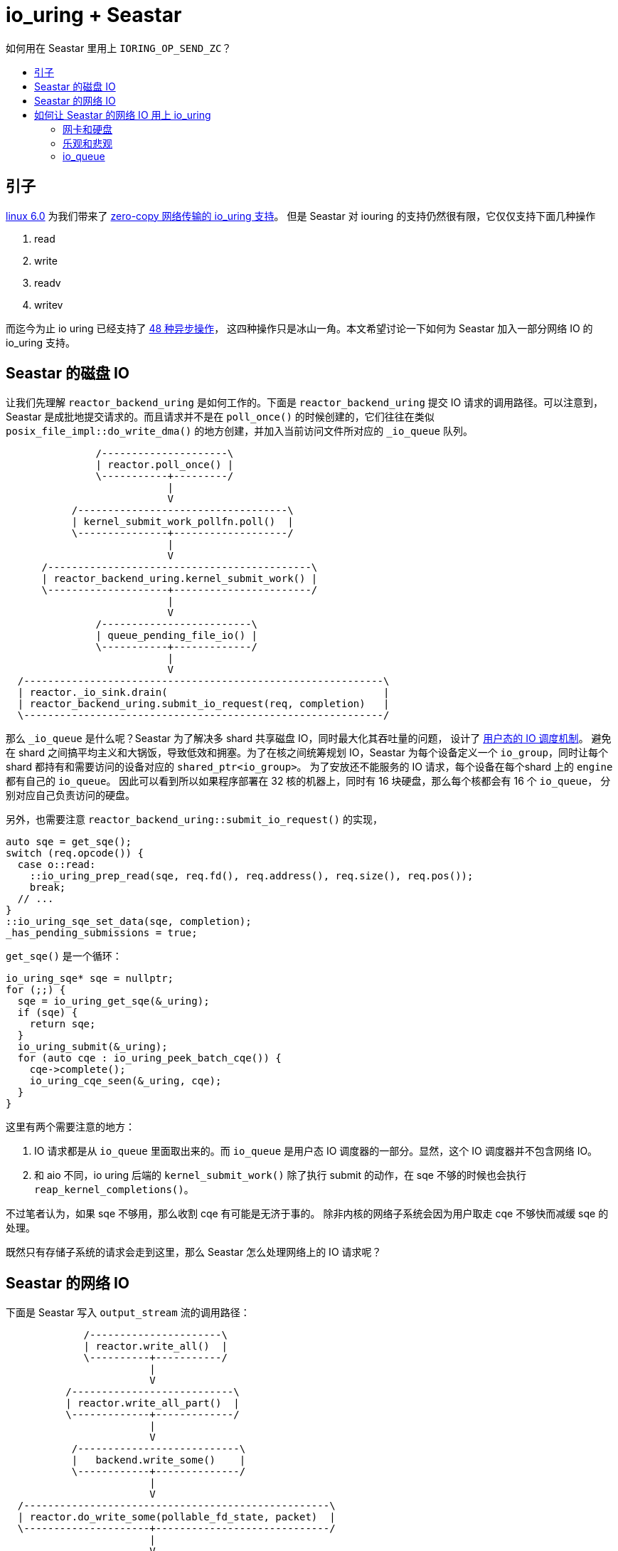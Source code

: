 = io_uring + Seastar
:page-categories: [seastar]
:page-tags: [io_uring,seastar]
:date: 2022-10-03 15:27:43 +0800
:toc: macro
:!toc-title:

如何用在 Seastar 里用上 `IORING_OP_SEND_ZC`？

toc::[]

== 引子

https://lwn.net/Articles/910087/[linux 6.0] 为我们带来了 https://lwn.net/Articles/879724/[zero-copy 网络传输的 io_uring 支持]。
但是 Seastar 对 iouring 的支持仍然很有限，它仅仅支持下面几种操作

. read
. write
. readv
. writev

而迄今为止 io uring 已经支持了 https://github.com/axboe/liburing/blob/cf0b010a7b862ee6a44daa7dcb3f900bd757b04f/src/include/liburing/io_uring.h#L167[48 种异步操作]，
这四种操作只是冰山一角。本文希望讨论一下如何为 Seastar 加入一部分网络 IO 的 io_uring 支持。

== Seastar 的磁盘 IO

让我们先理解 `reactor_backend_uring` 是如何工作的。下面是 `reactor_backend_uring`
提交 IO 请求的调用路径。可以注意到，Seastar 是成批地提交请求的。而且请求并不是在
`poll_once()` 的时候创建的，它们往往在类似 `posix_file_impl::do_write_dma()`
的地方创建，并加入当前访问文件所对应的 `_io_queue` 队列。

[ditaa]
----
               /---------------------\
               | reactor.poll_once() |
               \-----------+---------/
                           |
                           V
           /-----------------------------------\
           | kernel_submit_work_pollfn.poll()  |
           \---------------+-------------------/
                           |
                           V
      /--------------------------------------------\
      | reactor_backend_uring.kernel_submit_work() |
      \--------------------+-----------------------/
                           |
                           V
               /-------------------------\
               | queue_pending_file_io() |
               \-----------+-------------/
                           |
                           V
  /------------------------------------------------------------\
  | reactor._io_sink.drain(                                    |
  | reactor_backend_uring.submit_io_request(req, completion)   |
  \------------------------------------------------------------/
----

那么 `_io_queue` 是什么呢？Seastar 为了解决多 shard 共享磁盘 IO，同时最大化其吞吐量的问题，
设计了 https://www.scylladb.com/2021/04/06/scyllas-new-io-scheduler/[用户态的 IO 调度机制]。
避免在 shard 之间搞平均主义和大锅饭，导致低效和拥塞。为了在核之间统筹规划 IO，Seastar
为每个设备定义一个 `io_group`，同时让每个 shard 都持有和需要访问的设备对应的 `shared_ptr<io_group>`。
为了安放还不能服务的 IO 请求，每个设备在每个shard 上的 `engine` 都有自己的 `io_queue`。
因此可以看到所以如果程序部署在 32 核的机器上，同时有 16 块硬盘，那么每个核都会有 16 个 `io_queue`，
分别对应自己负责访问的硬盘。

另外，也需要注意 `reactor_backend_uring::submit_io_request()` 的实现，

[source, c++]
----
auto sqe = get_sqe();
switch (req.opcode()) {
  case o::read:
    ::io_uring_prep_read(sqe, req.fd(), req.address(), req.size(), req.pos());
    break;
  // ...
}
::io_uring_sqe_set_data(sqe, completion);
_has_pending_submissions = true;
----

`get_sqe()` 是一个循环：
[source, c++]
----
io_uring_sqe* sqe = nullptr;
for (;;) {
  sqe = io_uring_get_sqe(&_uring);
  if (sqe) {
    return sqe;
  }
  io_uring_submit(&_uring);
  for (auto cqe : io_uring_peek_batch_cqe()) {
    cqe->complete();
    io_uring_cqe_seen(&_uring, cqe);
  }
}
----

这里有两个需要注意的地方：

. IO 请求都是从 `io_queue` 里面取出来的。而 `io_queue` 是用户态 IO
  调度器的一部分。显然，这个 IO 调度器并不包含网络 IO。
. 和 aio 不同，io uring 后端的 `kernel_submit_work()` 除了执行 submit
  的动作，在 sqe 不够的时候也会执行 `reap_kernel_completions()`。

不过笔者认为，如果 sqe 不够用，那么收割 cqe 有可能是无济于事的。
除非内核的网络子系统会因为用户取走 cqe 不够快而减缓 sqe 的处理。

既然只有存储子系统的请求会走到这里，那么 Seastar 怎么处理网络上的 IO
请求呢？

== Seastar 的网络 IO

下面是 Seastar 写入 `output_stream` 流的调用路径：

[ditaa]
----
             /----------------------\
             | reactor.write_all()  |
             \----------+-----------/
                        |
                        V
          /---------------------------\
          | reactor.write_all_part()  |
          \-------------+-------------/
                        |
                        V
           /---------------------------\
           |   backend.write_some()    |
           \------------+--------------/
                        |
                        V
  /---------------------------------------------------\
  | reactor.do_write_some(pollable_fd_state, packet)  |
  \---------------------+-----------------------------/
                        |
                        V
            /------------------------\
            | file_desc.sendmsg(msg) |
            \-----------+------------/
                        |
                        V
         /----------------------------\
         | ::sendmsg(fd, msg, flags)  |
         \----------------------------/
----

其中，`reactor::do_write_some()` 的实现类似

[source, c++]
----
co_await writeable(fd);
msghdr mh = {
  .msg_iov = p.fragment_array(),
  .msg_iovlen = p.nr_frags(),
};
fd.sendmsg(&mh);
----

所以 `reactor::do_write_some()` 会等到 fd 可以写入的时候，再进行系统调用，确保这个
`::sendmsg()` 是不阻塞的。

可以看出这两类 IO 在 Seastar 里的处理方式很不一样。

== 如何让 Seastar 的网络 IO 用上 io_uring

=== 网卡和硬盘

再看硬件设备的异同点：

* 一方面，网卡有和存储类似的属性，比如说，它们都有吞吐量、队列深度这些全局的硬件指标。
* 另一方面，一般来说网卡和存储相比有高得多的吞吐。毕竟 40Gbps 的万兆网卡几百块就可以买到。
  3100MB/s 的企业级固态盘的价格仍然高居不下，从数千到上万不等。这样也解释了为什么 Seastar
  开发者为什么对用户态 IO 调度这么重视。
* 最后，一般服务器可能只会安装两块网卡。但是可能会有一个 36 x 3.5寸盘位的高密机箱。

那么把磁盘 IO 的用户态调度器的机制套用在网络 IO 上是否可行呢？答案是否定的。
一台服务器上可以有多个网络出口。网卡也可以支持虚拟化，比如 SR-IOV，或者用 bond
把多块物理网卡捆绑成一块逻辑网卡。为了后面讨论简单起见，我们把这些网络出口简称为网卡。
操作系统通过路由表来决定特定网络包使用哪块网卡。而我们在读写网络 socket 的时候，分两种情况

* 读：这里我们无法预判将要读到的网络包是经由那块网卡发来的。本机路由表仅仅定义我们转发包的规则，
  但是它没有定义交换机把数据包发给本机的哪块网卡。
* 写：路由规则是系统层面的设置。就算我们在用户态可以根据路由表来判断发出的网络包会选用那块网卡，
  并且根据这个信息和网卡的带宽来做 shard 间的公平调度，这也是很麻烦的事情。

因为网卡的总体吞吐能力大大超过了存储设备，同时访问特定网段的网卡只有一两块，
而我们的存储子系统常常需要同时和几十块硬盘打交道。所以为网络 IO 定义用户态调度器一方面难度挺高，
一方面效益也不大，并且有的场景无法覆盖。如果只有单块网卡的话，问题稍简单一些。
但仍然会是个投入产出不成正比的工程。

=== 乐观和悲观

前面得出了不需要用户态 IO 调度的结论。那么发送网络 IO 还需要 `io_queue` 吗？
如果 `io_queue` 不用来实现 per-shard 的公平队列，那么它的意义只是在于临时保存 IO 请求，
让我们可以在成批地构造和发送 IO 到 sq 里面去。新的问题来了，什么时候 *发送* IO 呢？
或者说，我们应该/可以立即发送 IO 吗？有两个选择：

- 在 `reactor_backend_uring::write_some()` 里
- 在 `reactor_backend_uring::kernel_submit_work()` 里

如果我们退后一步看，其实也可以乐观地用 `sendmsg(..., MSG_DONTWAIT)` 先试试看，
如果系统返回 `EWOULDBLOCK`，那么再用 `reactor::do_write_some()` 的方式来处理这个 IO。
我们知道，在内核里面的读写都是有 buffer 的。所以如果写缓冲区大小为 4k，每次只写 512 字节，
那么我们可以连着写 8 次都不需要检查 `POLLOUT` 。当然，在第 9 次的时候， 就会返回
`EWOULDBLOCK` 了。这时我们可以切换到悲观模式，一旦写请求返回了，
说明内核至少消耗了一部分缓冲区，这时我们可以重新振作，回到乐观模式。
乐观模式可以直接在  `reactor_backend_uring::write_some()` 直接把请求发送给内核，
而悲观模式的工作则需要在 `reactor_backend_uring::kernel_submit_work()` 完成处理。

只要非阻塞的操作有“惯性”，那么我们就可以使用“乐观模式”和“悲观模式”的设计。
因此，它也适用于其他 reactor backend。不过对于 io_uring 需要特别的权衡。
因为 `sendmsg(..., MSG_DONTWAIT)` 本身仍然是一次系统调用，如果我们希望使用 SQPOLL 模式的话，这个开销是不容忽视的。如果不采用 SQPOLL 模式，那么把一次
`sendmsg(..., MSG_DONTWAIT)` 和两次 `io_uring_submit()` 以及相应的两次协程切换相比，哪个效率更高，延迟更低呢？笔者认为“不好说”。
但是对于高性能网卡来说，很可能前者性能更好。因为它能更早地把请求交给内核。而非
SQPOLL 模式下，两次 `io_uring_submit()` 可是两次结结实实的系统调用。
虽然这两次系统调用的开销可能可以分摊到发送的多个 sqe 上，但是对单个 IO
产生的延迟却是实实在在的。

如果不用“乐观模式”，假设我们只在 `reactor_backend_uring::kernel_submit_work()`
和 `reactor_backend_uring::wait_and_process_events()` 里面调用
`io_uring_submit()`，那么这两个选项的延迟是相同的。毕竟，内核只能看到
submit 之后的 sqe。

=== io_queue

从设计方面考虑，每个 `reactor` 都有自己的 `io_sink`，"sink" 可以理解为汇聚地。
在 https://github.com/scylladb/seastar/commit/c91d9e632a3f27610a75ed3e94b1d5d2e9131243[c91d9e6] 里面，作者提到

[quote]
____
io_uring has a lot more operation types, and we would like to keep them
all in the same descriptor, so they can be used by the same queue.
____

这里的 “descriptor” 指 `io_request`。所以 Glauber 当初希望把更多的（或者说所有的）
io_uring 操作统一成 `io_request` 放在一个队列里面。这样的好处应该是设计更一致，
如果从性能角度分析的话，大概是 CPU 的 icache locality 更好吧。而且 `_io_sink`
并非只为 `io_queue` 服务。`reactor::fdatasync()` 就是个例子。
它直接构造 new 出来 `io_completion` 和 `io_request`，把它们扔进了 `_io_sink`。
大家可能会担心因为在 IO 路径上频繁动态内存分配，是不是会造成的性能问题。
那么这真的是个问题，那么这个问题早已有之。因为 Seastar 里面的 `io_request`
其实就是 *new* 出来的，可以看看 `posix_file_impl::do_read_dma()` 的实现。
在把 `io_request` 加入 `io_queue` 的时候，会新建一个 `queued_io_request`。
它就是动态分配的，里面的 `io_desc_read_write` 继承自 `io_completion`。
前者告诉 reactor 读写操作完成的时候应该做什么。后者是一个虚基类。
自然 `io_desc_read_write` 也是动态分配的了。所以以存储 IO 的标准来评判，
为每一个网络IO 动态分配 `io_comlpetion` 和 `io_request` 并不是很过分的事情。
不过我们在实现 io_uring 支持的时候，可能无法重用 `io_desc_read_write` 了。
因为它是用户态 IO 调度机制的一部分，其中还包含着公平队列的实现。

前面的讨论基本确定了我们倾向于用 `io_completion` 、 `io_request` 和 `io_sink`
的组合来发送 uring 请求。但是读者是否还记得 `reactor::do_write_some()` 的实现呢？
它先等待 `writable(fd)`。这事实上起到 throttle 的作用，如果内核来不及消化这许多 IO
的话，fd 是不会 writable 的。那么 io_uring 的各种操作呢？如果我们希望用 Seastar
编写一个异步的 API 网关，那么在客户端发送大量请求的时候，倘若没有内核的反馈，
可能会产生海量的 `io_request` 堆积在 `io_sink` 里面。这对性能不仅没有帮助，
反而会短时间内消耗大量内存用于保存 `io_request` 以及 payload。笔者认为，
可能更好的方式应该是在 `reactor_backend_uring::write_some()` 中加入类似
`co_await writable(fd)` 的环节。但是 Avi 还是建议直接把请求扔给 io_uring，
这样可以获得更低的延迟。 因为使用 io_uring 提交 sendmsg 请求的几个步骤基本是不阻塞的：
[source, c++]
----
auto sqe = io_uring_get_sqe(&ring);
io_uring_prep_sendmsg_zc(sqe, fd, &msghdr, msg_flags);
io_uring_sqe_set_data(sqe, i);
io_uring_submit(ring);
----
如果使用 `IORING_SETUP_SQPOLL`，`io_uring_submit()` 甚至不用陷入内核态，
从而有更低的延迟。毕竟应用程序自己是可以设计 back pressure 机制的。
如果希望在提交请求之前等待 poll 的结果，用这种方式实现 back pressure
则会提高延迟。这个想法的出发点并没有问题，但是它加重了 io_uring 的负担。
因为每个 `poll(2)` 调用和返回值的处理，对应用程序和内核都会是个额外的开销。

所以沿用之前的基于预测（speculation）的设计，用 Python 伪代码来写就是：
[source, python]
----
async def write_some(self, fd, msg):
  if fd.speculation.non_block_tx.test_and_clear():
    r = fd.sendmsg(msg, MSG_DONTWAIT)
    if r > 0:
      if r == msg.len:
        fd.speculation.non_block_tx = True
      return r
    elif r != -EAGAIN:
      raise Exception(r)
  return await self.submit_request(prep_sendmsg(msg, 0))
----
在这里采用了同步非阻塞和异步阻塞调用相结合的设计。如果上次的写操作完成了，没有 short
write，则大概率这次能够进行非阻塞的写，所以直接使用 POSIX 非阻塞的系统调用，
如果运气不好的话，就把请求发给 io_uring 采用阻塞的调用。
需要注意，如果我们用 `O_NONBLOCK` 打开这个文件的话，那么 `prep_sendmsg()` 的 sqe
可能会返回 `-EAGAIN` 或者 `-EWOULDBLOCK`，而 `io_completion::complete_with()`
看到这个错误会把它当成 `std::system_error(EAGAIN, std::system_category())`
扔出来。这个行为和其他的 reactor 后端会不兼容。所以要么我们让 `io_completion`
能为我们网开一面，让我们有重试的机会。或者干脆用阻塞的 IO，即在打开文件的时候不指定
`O_NONBLOCK`。后者要容易一些。对于普通文件的写操作，因为 write 不提供 `MSG_DONTWAIT`
的 flag，我们无法使用刚才的策略。为了不阻塞 reactor 所以只能使用 `O_NONBLOCK`
打开文件，POSIX 的 write 返回 `-EAGAIN` 的时候，等待 writable 之后，
再提交新的写操作：
[source, python]
----
async def write_some(self, fd, buffer):
  if fd.speculation.non_block_tx.test_and_clear():
    r = fd.write(buffer)
    if r > 0:
      if r == msg.len:
        fd.speculation.non_block = True
      return r
    elif r != -EAGAIN:
      raise Exception(r)
  await self.submit_request(prep_poll(fd, POLLOUT))
  return await self.submit_request(prep_write(fd, buffer))
----

笔者想，io_uring 的一个优势是减少系统调用，提高总体的性能。
但是这种基于预测的 IO 的执行方式在理想情况下并不能减少系统调用，
虽然它能在及时消耗 buffer 的情况下减少延迟。正如 Avi 提到的

[quote]
____
we can have latency of 0.5ms even though data is ready because the reactor will prefer to run tasks and gather more I/O.
____

所以只要能 inline 地发送 IO，我们就会直接把请求直接发送出去，而不是等
reactor 的工作线程把“一天”工作都完成，在下班的时候“顺路”把当天收集到的 IO
成批地发送出去，那样的延迟会比较高。SQPOLL 的引入是不是会改变这个状况呢？
因为在 SQPOLL 模式下，内核的 SQPOLL 线程会帮我们发送 sqe。这样的话，直接
inline 地发送请求就可以了，而不用把 IO 请求加入队列，统一处理。

文中的提议已经写成了 https://github.com/scylladb/seastar/pull/1235[PR#1235]，
一旦这个 PR merge，那么 `IORING_OP_SEND_ZC` 也就不远了。
